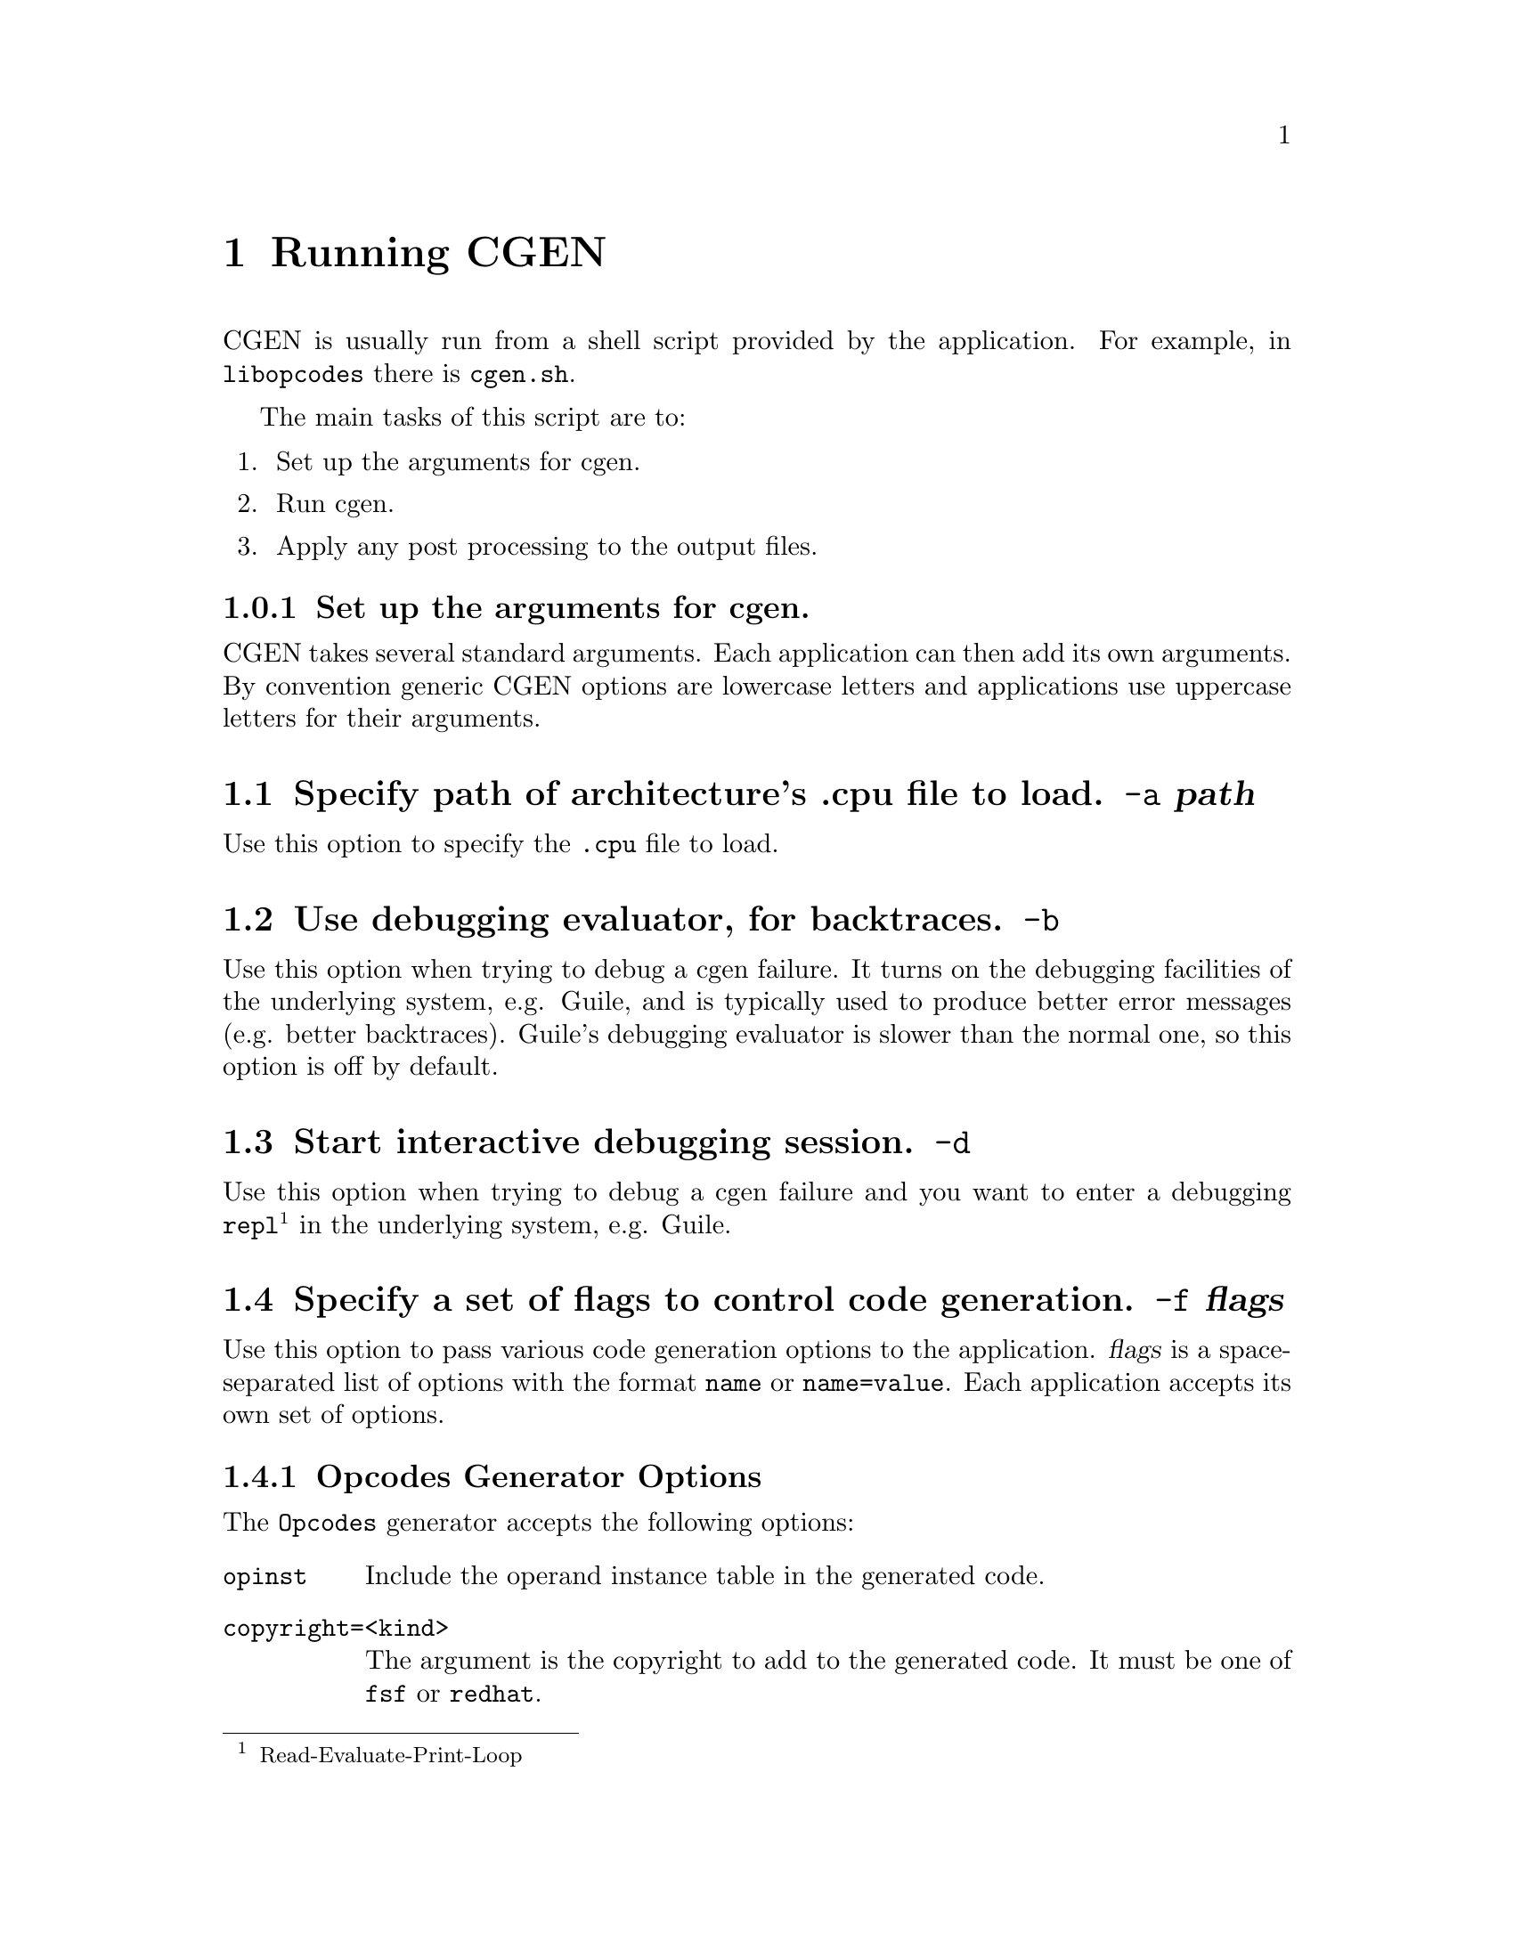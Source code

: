@c Copyright (C) 2000, 2009 Red Hat, Inc.
@c This file is part of the CGEN manual.
@c For copying conditions, see the file cgen.texi.

@node Running CGEN
@chapter Running CGEN

CGEN is usually run from a shell script provided by the application.
For example, in @file{libopcodes} there is @file{cgen.sh}.

The main tasks of this script are to:

@enumerate
@item Set up the arguments for cgen.
@item Run cgen.
@item Apply any post processing to the output files.
@end enumerate

@subsection Set up the arguments for cgen.

CGEN takes several standard arguments.
Each application can then add its own arguments.
By convention generic CGEN options are lowercase letters
and applications use uppercase letters for their arguments.

@c organization of application-specific args needs work

@menu
* a::            -a Specify path of .cpu file to load.
* b::            -b Use debugging evaluator, for backtraces.
* d::            -d Start interactive debugging session.
* f::            -f Specify a set of flags to control code generation.
* h::            -h,--help Print usage information.
* i::            -i Specify isa-list entries to keep.
* m::            -m Specify mach-list entries to keep.
* s::            -s Specify the source directory.
* v::            -v Increment the verbosity level.
* version::      --version Print version info.

* opcodes::      Opcodes generator arguments.
* sim::          Simulator generator arguments.
* sid::          Sid generator arguments.
* html::         HTML doc generator arguments.
@end menu

@node a
@section Specify path of architecture's .cpu file to load. @option{-a} @var{path}

Use this option to specify the @file{.cpu} file to load.

@node b
@section Use debugging evaluator, for backtraces. @option{-b}

Use this option when trying to debug a cgen failure.
It turns on the debugging facilities of the underlying system, e.g. Guile,
and is typically used to produce better error messages (e.g. better
backtraces).
Guile's debugging evaluator is slower than the normal one,
so this option is off by default.

@node d
@section Start interactive debugging session. @option{-d}

Use this option when trying to debug a cgen failure and you
want to enter a debugging
@code{repl}@footnote{Read-Evaluate-Print-Loop}
in the underlying system, e.g. Guile.

@node f
@section Specify a set of flags to control code generation. @option{-f} @var{flags}

Use this option to pass various code generation options to the application.
@var{flags} is a space-separated list of options with the format
@code{name} or @code{name=value}.
Each application accepts its own set of options.

@c Need to say more here, and for each option.

@menu
* Opcodes Generator Options::        Opcodes Generator Options
* GDB Simulator Generator Options::  GDB Generator Simulator
* SID Simulator Generator Options::  SID Generator Simulator
* HTML Doc Generator Options::       HTML Doc Generator Options
@end menu

@node Opcodes Generator Options
@subsection Opcodes Generator Options

The @code{Opcodes} generator accepts the following options:

@table @code

@item opinst
Include the operand instance table in the generated code.

@item copyright=<kind>
The argument is the copyright to add to the generated code.
It must be one of @code{fsf} or @code{redhat}.

@item package=<package>
The argument is the package the opcodes files are being generated for.
It must be one of @code{binutils}, @code{gnusim} (the simulators in GDB
releases) or @code{cygsim} (SID simulators).

@end table

@node GDB Simulator Generator Options
@subsection GDB Simulator Generator Options

@table @code

@item with-scache

Specify this option to enable the ``semantic cache'' of the simulator.
The simulator uses the semantic cache to speed up simulation by caching
the decoding of instructions.

@item with-profile=<fn|sw>

Specify this option to enable basic profiling support.

fn - do profiling in the semantic function

sw - do profiling in the semantic switch

@item with-multiple-isa

Specify this option to enable multiple-isa support.
This is useful for the arm+thumb simulator,
and allows the simulator to simulator programs that use both ISAs.

@item with-generic-write

This option is for architectures that can execute multiple
instructions in parallel.
Instruction semantics are performed by recording the results
in a generic buffer, and doing a post-semantics writeback pass.
@c What happens if this option is left off?

@item with-parallel-only
@c Only generate parallel versions of each insn.

@item copyright=<kind>
The argument is the copyright to add to the generated code.
It must be one of @code{fsf} or @code{redhat}.

@item package=<package>
The argument is the package the simulator files are being generated for.
It must be one of @code{gnusim} (the simulators in GDB
releases) or @code{cygsim} (SID simulators).
@c Is cygsim old or what?  SID has its own generators.

@end table

@node SID Simulator Generator Options
@subsection SID Simulator Generator Options

@table @code

@item with-scache

Specify this option to enable the ``semantic cache'' of the simulator.
The simulator uses the semantic cache to speed up simulation by caching
the decoding of instructions.

@emph{NOTE:} Not all targets support this option.

@item with-pbb

Specify this option to enable the ``pseudo basic block'' engine.
The simulator uses the pbb engine to speed up simulation by analyzing
the instruction stream a pseudo basic block at a time.

@emph{NOTE:} Not all targets support this option.

@item with-sem-frags

Specify this option to enable the semantic fragment engine.

@emph{NOTE:} This option requires @code{with-pbb}.

@emph{NOTE:} Not all targets support this option.

@item with-profile=<fn|sim>

Specify this option to enable basic profiling support.

fn - do profiling in the semantic function

sw - do profiling in the semantic switch

@item with-multiple-isa

Specify this option to enable multiple-isa support.
This is useful for the arm+thumb simulator,
and allows the simulator to simulator programs that use both ISAs.

@item copyright=<kind>
The argument is the copyright to add to the generated code.
It must be one of @code{fsf} or @code{redhat}.

@item package=<package>
The argument is the package the simulator files are being generated for.
It must be one of @code{gnusim} (the simulators in GDB
releases) or @code{cygsim} (SID simulators).
@c What's gnusim doing here?

@end table

@node HTML Doc Generator Options
@subsection HTML Doc Generator Options

@table @code

@item copyright=<kind>
The argument is the copyright to add to the generated code.
It must be @code{doc}.

@item package=<package>
The argument is the package the opcodes files are being generated for.
It must be @code{cgen}.

@end table

@node h
@section Print usage information. @option{-h,--help}

The standard --help option.

@node i
@section Specify isa-list entries to keep. @option{-i} @var{isa-list}

Use this option select a subset of the ISAs for the architecture.
This is useful, for example, to generate only Thumb support from an
arm+thumb description.

@node m
@section Specify mach-list entries to keep. @option{-m} @var{mach-list}

Use this option to select a subset of the machines of the architecture.
This is useful, for example, to generate a simulator for a specific
variant of the architecture.

@node s
@section Specify the source directory. @option{-s} @var{srcdir}

Use this to specify where the rest of CGEN's files are.

For example in @code{Binutils} CGEN is typically a sibling
of @file{src/opcodes}, i.e., @file{src/cgen}.

@node v
@section Increment the verbosity level. @option{-v}

Specifying multiple @code{-v} options will increase the verbosity.

@node version
@section Print version info. @option{--version}

The standard --version option.

@node opcodes
@section Opcodes generator arguments

The opcodes generator accepts these arguments.

@table @code
@item @code{-OPC} @var{FILE}
Specify the path to the @file{.opc} file.
The @file{.opc} file contains C code that is copied to the output.
It's useful for providing non-standard or non-straightforward
parsers and printers.

@item @code{-H} @var{FILE}
Generate $arch-desc.h in FILE.

@item @code{-C} @file{FILE}
Generate $arch-desc.c in FILE.

@item @code{-O} @var{FILE}
Generate $arch-opc.h in FILE.

@item @code{-P} @var{FILE}
Generate $arch-opc.c in FILE.

@item @code{-Q} @var{FILE}
Generate $arch-opinst.c in FILE.

@item @code{-B} @var{FILE}
Generate $arch-ibld.h in FILE.

@item @code{-L} @var{FILE}
Generate $arch-ibld.in in FILE.

@item @code{-A} @var{FILE}
Generate $arch-asm.in in FILE.

@item @code{-D} @var{FILE}
Generate $arch-dis.in in FILE.

@end table

@node sim
@section Simulator generator arguments

The simulator generator accepts these arguments.

@table @code

@item @code{-A} @var{FILE}
Generate arch.h in FILE.

@item @code{-B} @var{FILE}
Generate arch.c in FILE.

@item @code{-C} @var{FILE}
Generate cpu-<cpu>.h in FILE.

@item @code{-U} @var{FILE}
Generate cpu-<cpu>.c in FILE.

@item @code{-N} @var{FILE}
Generate cpu-all.h in FILE.

@item @code{-F} @var{FILE}
Generate memops.h in FILE.

@item @code{-G} @var{FILE}
Generate defs.h in FILE.

@item @code{-P} @var{FILE}
Generate semops.h in FILE.

@item @code{-T} @var{FILE}
Generate decode.h in FILE.

@item @code{-D} @var{FILE}
Generate decode.c in FILE.

@item @code{-E} @var{FILE}
Generate extract.c in FILE.

@item @code{-R} @var{FILE}
Generate read.c in FILE.

@item @code{-W} @var{FILE}
Generate write.c in FILE.

@item @code{-S} @var{FILE}
Generate semantics.c in FILE.

@item @code{-X} @var{FILE}
Generate sem-switch.c in FILE.

@item @code{-O} @var{FILE}
Generate ops.c in FILE.

@item @code{-M} @var{FILE}
Generate model.c in FILE.

@item @code{-L} @var{FILE}
Generate mainloop.in in FILE.

@end table

@node sid
@section Sid generator arguments

The SID simulator generator accepts these arguments.

@table @code

@item @code{-H} @var{FILE}
Generate desc.h in FILE.

@item @code{-C} @var{FILE}
Generate cpu.h in FILE.

@item @code{-E} @var{FILE}
Generate defs.h in FILE.

@item @code{-T} @var{FILE}
Generate decode.h in FILE.

@item @code{-D} @var{FILE}
Generate decode.cxx in FILE.

@item @code{-W} @var{FILE}
Generate write.cxx in FILE.

@item @code{-S} @var{FILE}
Generate semantics.cxx in FILE.

@item @code{-X} @var{FILE}
Generate sem-switch.cxx in FILE.

@item @code{-M} @var{FILE}
Generate model.cxx in FILE.

@item @code{-N} @var{FILE}
Generate model.h in FILE.

@end table

@node html
@section HTML doc generator arguments

The HTML doc generator accepts these arguments.

@table @code

@item @code{-H} @var{FILE}
Generate $arch.html in FILE.

@item @code{-I} @var{FILE}
Generate $arch-insn.html in FILE.

@item @code{-N} @var{FILE}
Set the name of the insn.html file as FILE.

@end table
